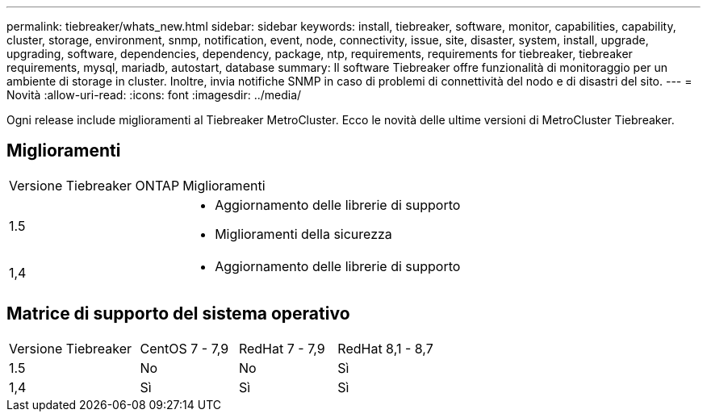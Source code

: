 ---
permalink: tiebreaker/whats_new.html 
sidebar: sidebar 
keywords: install, tiebreaker, software, monitor, capabilities, capability, cluster, storage, environment, snmp, notification, event, node, connectivity, issue, site, disaster, system, install, upgrade, upgrading, software, dependencies, dependency, package, ntp, requirements, requirements for tiebreaker, tiebreaker requirements, mysql, mariadb, autostart, database 
summary: Il software Tiebreaker offre funzionalità di monitoraggio per un ambiente di storage in cluster. Inoltre, invia notifiche SNMP in caso di problemi di connettività del nodo e di disastri del sito. 
---
= Novità
:allow-uri-read: 
:icons: font
:imagesdir: ../media/


[role="lead"]
Ogni release include miglioramenti al Tiebreaker MetroCluster. Ecco le novità delle ultime versioni di MetroCluster Tiebreaker.



== Miglioramenti

[cols="25,75"]
|===


| Versione Tiebreaker ONTAP | Miglioramenti 


 a| 
1.5
 a| 
* Aggiornamento delle librerie di supporto
* Miglioramenti della sicurezza




 a| 
1,4
 a| 
* Aggiornamento delle librerie di supporto


|===


== Matrice di supporto del sistema operativo

[cols="16,12,12,12"]
|===


| Versione Tiebreaker | CentOS 7 - 7,9 | RedHat 7 - 7,9 | RedHat 8,1 - 8,7 


 a| 
1.5
 a| 
No
 a| 
No
 a| 
Sì



 a| 
1,4
 a| 
Sì
 a| 
Sì
 a| 
Sì

|===
